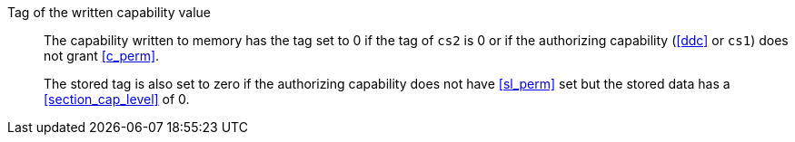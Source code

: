 Tag of the written capability value::

The capability written to memory has the tag set to 0 if the tag of `cs2` is 0 or if the authorizing capability (<<ddc>> or `cs1`) does not grant <<c_perm>>.
+
The stored tag is also set to zero if the authorizing capability does not have <<sl_perm>> set but the stored data has a <<section_cap_level>> of 0.
